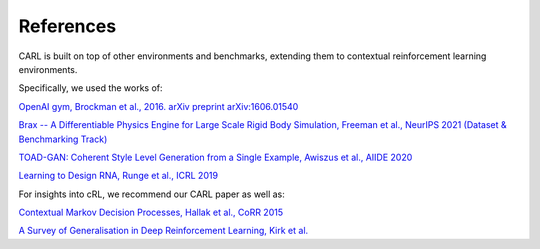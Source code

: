 References
===========
CARL is built on top of other environments and benchmarks, extending them
to contextual reinforcement learning environments.

Specifically, we used the works of:

`OpenAI gym, Brockman et al., 2016. arXiv preprint arXiv:1606.01540 <https://arxiv.org/pdf/1606.01540.pdf>`_

`Brax -- A Differentiable Physics Engine for Large Scale
Rigid Body Simulation, Freeman et al., NeurIPS 2021 (Dataset & 
Benchmarking Track) <https://arxiv.org/pdf/2106.13281.pdf>`_

`TOAD-GAN: Coherent Style Level Generation from a Single Example,
Awiszus et al., AIIDE 2020 <https://arxiv.org/pdf/2008.01531.pdf>`_

`Learning to Design RNA, Runge et al., ICRL 2019 <https://arxiv.org/pdf/1812.11951.pdf>`_

For insights into cRL, we recommend our CARL paper as well as:

`Contextual Markov Decision Processes, Hallak et al., CoRR 2015 <https://arxiv.org/pdf/1502.02259.pdf>`_

`A Survey of Generalisation in Deep Reinforcement Learning, Kirk et al. <https://arxiv.org/pdf/2111.09794.pdf>`_
